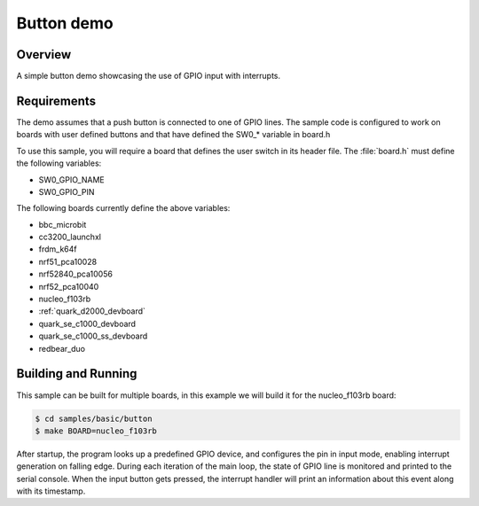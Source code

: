 .. _button-sample:

Button demo
###########

Overview
********

A simple button demo showcasing the use of GPIO input with interrupts.

Requirements
************

The demo assumes that a push button is connected to one of GPIO lines. The
sample code is configured to work on boards with user defined buttons and that
have defined the SW0_* variable in board.h

To use this sample, you will require a board that defines the user switch in its
header file. The :file:`board.h` must define the following variables:

- SW0_GPIO_NAME
- SW0_GPIO_PIN

The following boards currently define the above variables:

- bbc_microbit
- cc3200_launchxl
- frdm_k64f
- nrf51_pca10028
- nrf52840_pca10056
- nrf52_pca10040
- nucleo_f103rb
- :ref:`quark_d2000_devboard`
- quark_se_c1000_devboard
- quark_se_c1000_ss_devboard
- redbear_duo

Building and Running
********************

This sample can be built for multiple boards, in this example we will build it
for the nucleo_f103rb board:

.. code-block:: console

   $ cd samples/basic/button
   $ make BOARD=nucleo_f103rb


After startup, the program looks up a predefined GPIO device, and configures the
pin in input mode, enabling interrupt generation on falling edge. During each
iteration of the main loop, the state of GPIO line is monitored and printed to
the serial console. When the input button gets pressed, the interrupt handler
will print an information about this event along with its timestamp.
